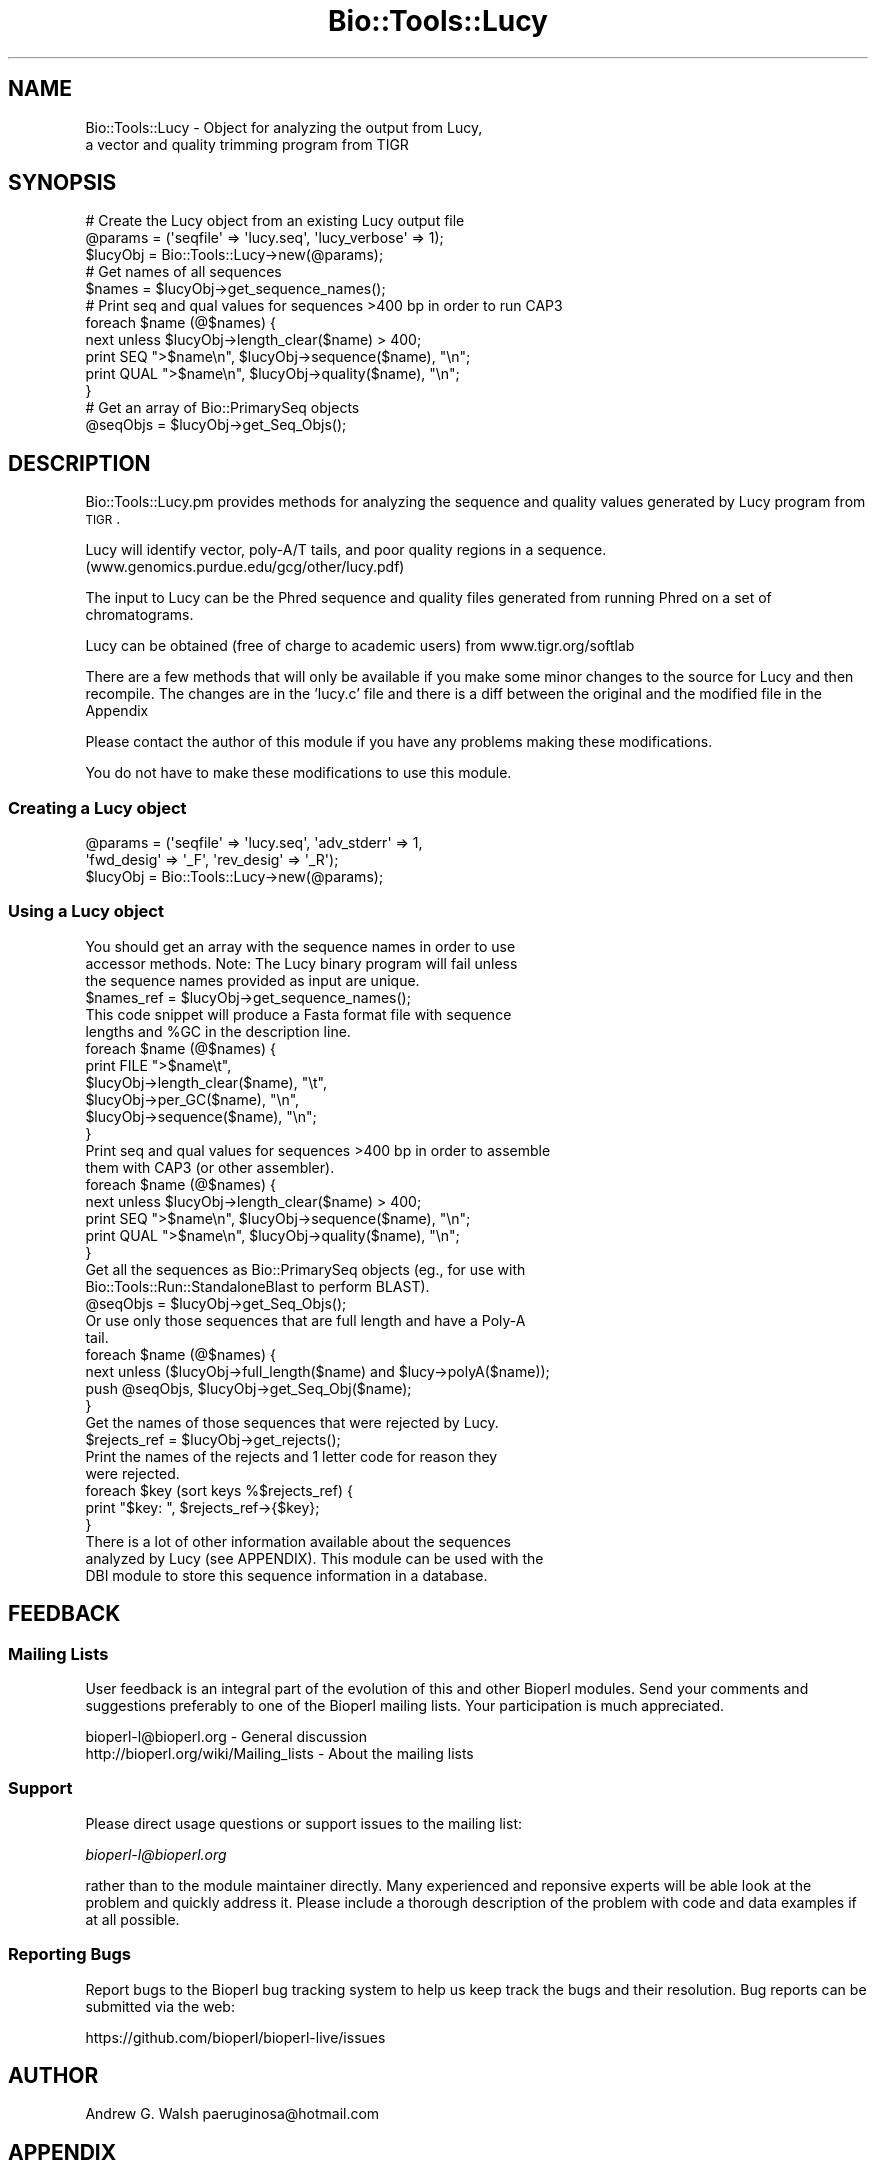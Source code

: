.\" Automatically generated by Pod::Man 2.22 (Pod::Simple 3.13)
.\"
.\" Standard preamble:
.\" ========================================================================
.de Sp \" Vertical space (when we can't use .PP)
.if t .sp .5v
.if n .sp
..
.de Vb \" Begin verbatim text
.ft CW
.nf
.ne \\$1
..
.de Ve \" End verbatim text
.ft R
.fi
..
.\" Set up some character translations and predefined strings.  \*(-- will
.\" give an unbreakable dash, \*(PI will give pi, \*(L" will give a left
.\" double quote, and \*(R" will give a right double quote.  \*(C+ will
.\" give a nicer C++.  Capital omega is used to do unbreakable dashes and
.\" therefore won't be available.  \*(C` and \*(C' expand to `' in nroff,
.\" nothing in troff, for use with C<>.
.tr \(*W-
.ds C+ C\v'-.1v'\h'-1p'\s-2+\h'-1p'+\s0\v'.1v'\h'-1p'
.ie n \{\
.    ds -- \(*W-
.    ds PI pi
.    if (\n(.H=4u)&(1m=24u) .ds -- \(*W\h'-12u'\(*W\h'-12u'-\" diablo 10 pitch
.    if (\n(.H=4u)&(1m=20u) .ds -- \(*W\h'-12u'\(*W\h'-8u'-\"  diablo 12 pitch
.    ds L" ""
.    ds R" ""
.    ds C` ""
.    ds C' ""
'br\}
.el\{\
.    ds -- \|\(em\|
.    ds PI \(*p
.    ds L" ``
.    ds R" ''
'br\}
.\"
.\" Escape single quotes in literal strings from groff's Unicode transform.
.ie \n(.g .ds Aq \(aq
.el       .ds Aq '
.\"
.\" If the F register is turned on, we'll generate index entries on stderr for
.\" titles (.TH), headers (.SH), subsections (.SS), items (.Ip), and index
.\" entries marked with X<> in POD.  Of course, you'll have to process the
.\" output yourself in some meaningful fashion.
.ie \nF \{\
.    de IX
.    tm Index:\\$1\t\\n%\t"\\$2"
..
.    nr % 0
.    rr F
.\}
.el \{\
.    de IX
..
.\}
.\"
.\" Accent mark definitions (@(#)ms.acc 1.5 88/02/08 SMI; from UCB 4.2).
.\" Fear.  Run.  Save yourself.  No user-serviceable parts.
.    \" fudge factors for nroff and troff
.if n \{\
.    ds #H 0
.    ds #V .8m
.    ds #F .3m
.    ds #[ \f1
.    ds #] \fP
.\}
.if t \{\
.    ds #H ((1u-(\\\\n(.fu%2u))*.13m)
.    ds #V .6m
.    ds #F 0
.    ds #[ \&
.    ds #] \&
.\}
.    \" simple accents for nroff and troff
.if n \{\
.    ds ' \&
.    ds ` \&
.    ds ^ \&
.    ds , \&
.    ds ~ ~
.    ds /
.\}
.if t \{\
.    ds ' \\k:\h'-(\\n(.wu*8/10-\*(#H)'\'\h"|\\n:u"
.    ds ` \\k:\h'-(\\n(.wu*8/10-\*(#H)'\`\h'|\\n:u'
.    ds ^ \\k:\h'-(\\n(.wu*10/11-\*(#H)'^\h'|\\n:u'
.    ds , \\k:\h'-(\\n(.wu*8/10)',\h'|\\n:u'
.    ds ~ \\k:\h'-(\\n(.wu-\*(#H-.1m)'~\h'|\\n:u'
.    ds / \\k:\h'-(\\n(.wu*8/10-\*(#H)'\z\(sl\h'|\\n:u'
.\}
.    \" troff and (daisy-wheel) nroff accents
.ds : \\k:\h'-(\\n(.wu*8/10-\*(#H+.1m+\*(#F)'\v'-\*(#V'\z.\h'.2m+\*(#F'.\h'|\\n:u'\v'\*(#V'
.ds 8 \h'\*(#H'\(*b\h'-\*(#H'
.ds o \\k:\h'-(\\n(.wu+\w'\(de'u-\*(#H)/2u'\v'-.3n'\*(#[\z\(de\v'.3n'\h'|\\n:u'\*(#]
.ds d- \h'\*(#H'\(pd\h'-\w'~'u'\v'-.25m'\f2\(hy\fP\v'.25m'\h'-\*(#H'
.ds D- D\\k:\h'-\w'D'u'\v'-.11m'\z\(hy\v'.11m'\h'|\\n:u'
.ds th \*(#[\v'.3m'\s+1I\s-1\v'-.3m'\h'-(\w'I'u*2/3)'\s-1o\s+1\*(#]
.ds Th \*(#[\s+2I\s-2\h'-\w'I'u*3/5'\v'-.3m'o\v'.3m'\*(#]
.ds ae a\h'-(\w'a'u*4/10)'e
.ds Ae A\h'-(\w'A'u*4/10)'E
.    \" corrections for vroff
.if v .ds ~ \\k:\h'-(\\n(.wu*9/10-\*(#H)'\s-2\u~\d\s+2\h'|\\n:u'
.if v .ds ^ \\k:\h'-(\\n(.wu*10/11-\*(#H)'\v'-.4m'^\v'.4m'\h'|\\n:u'
.    \" for low resolution devices (crt and lpr)
.if \n(.H>23 .if \n(.V>19 \
\{\
.    ds : e
.    ds 8 ss
.    ds o a
.    ds d- d\h'-1'\(ga
.    ds D- D\h'-1'\(hy
.    ds th \o'bp'
.    ds Th \o'LP'
.    ds ae ae
.    ds Ae AE
.\}
.rm #[ #] #H #V #F C
.\" ========================================================================
.\"
.IX Title "Bio::Tools::Lucy 3"
.TH Bio::Tools::Lucy 3 "2016-05-27" "perl v5.10.1" "User Contributed Perl Documentation"
.\" For nroff, turn off justification.  Always turn off hyphenation; it makes
.\" way too many mistakes in technical documents.
.if n .ad l
.nh
.SH "NAME"
Bio::Tools::Lucy \- Object for analyzing the output from Lucy,
  a vector and quality trimming program from TIGR
.SH "SYNOPSIS"
.IX Header "SYNOPSIS"
.Vb 3
\&  # Create the Lucy object from an existing Lucy output file
\&  @params = (\*(Aqseqfile\*(Aq => \*(Aqlucy.seq\*(Aq, \*(Aqlucy_verbose\*(Aq => 1);
\&  $lucyObj = Bio::Tools::Lucy\->new(@params);
\&
\&  # Get names of all sequences
\&  $names = $lucyObj\->get_sequence_names();
\&
\&  #  Print seq and qual values for sequences >400 bp in order to run CAP3
\&  foreach $name (@$names) {
\&      next unless $lucyObj\->length_clear($name) > 400;
\&      print SEQ ">$name\en", $lucyObj\->sequence($name), "\en";
\&      print QUAL ">$name\en", $lucyObj\->quality($name), "\en";
\&  }
\&
\&  # Get an array of Bio::PrimarySeq objects
\&  @seqObjs = $lucyObj\->get_Seq_Objs();
.Ve
.SH "DESCRIPTION"
.IX Header "DESCRIPTION"
Bio::Tools::Lucy.pm provides methods for analyzing the sequence and
quality values generated by Lucy program from \s-1TIGR\s0.
.PP
Lucy will identify vector, poly\-A/T tails, and poor quality regions in
a sequence.  (www.genomics.purdue.edu/gcg/other/lucy.pdf)
.PP
The input to Lucy can be the Phred sequence and quality files
generated from running Phred on a set of chromatograms.
.PP
Lucy can be obtained (free of charge to academic users) from
www.tigr.org/softlab
.PP
There are a few methods that will only be available if you make some
minor changes to the source for Lucy and then recompile.  The changes
are in the 'lucy.c' file and there is a diff between the original and
the modified file in the Appendix
.PP
Please contact the author of this module if you have any problems
making these modifications.
.PP
You do not have to make these modifications to use this module.
.SS "Creating a Lucy object"
.IX Subsection "Creating a Lucy object"
.Vb 3
\&  @params = (\*(Aqseqfile\*(Aq => \*(Aqlucy.seq\*(Aq, \*(Aqadv_stderr\*(Aq => 1, 
\&             \*(Aqfwd_desig\*(Aq => \*(Aq_F\*(Aq, \*(Aqrev_desig\*(Aq => \*(Aq_R\*(Aq);
\&  $lucyObj = Bio::Tools::Lucy\->new(@params);
.Ve
.SS "Using a Lucy object"
.IX Subsection "Using a Lucy object"
.Vb 3
\&  You should get an array with the sequence names in order to use
\&  accessor methods.  Note: The Lucy binary program will fail unless
\&  the sequence names provided as input are unique.
\&
\&  $names_ref = $lucyObj\->get_sequence_names();
\&
\&  This code snippet will produce a Fasta format file with sequence
\&  lengths and %GC in the description line.
\&
\&  foreach $name (@$names) {
\&      print FILE ">$name\et",
\&                 $lucyObj\->length_clear($name), "\et",
\&                 $lucyObj\->per_GC($name), "\en",
\&                 $lucyObj\->sequence($name), "\en";
\&  }
\&
\&
\&  Print seq and qual values for sequences >400 bp in order to assemble
\&  them with CAP3 (or other assembler).
\&
\&  foreach $name (@$names) {
\&      next unless $lucyObj\->length_clear($name) > 400;
\&      print SEQ ">$name\en", $lucyObj\->sequence($name), "\en";
\&      print QUAL ">$name\en", $lucyObj\->quality($name), "\en";
\&  }
\&
\&  Get all the sequences as Bio::PrimarySeq objects (eg., for use with
\&  Bio::Tools::Run::StandaloneBlast to perform BLAST).
\&
\&  @seqObjs = $lucyObj\->get_Seq_Objs();
\&
\&  Or use only those sequences that are full length and have a Poly\-A
\&  tail.
\&
\&  foreach $name (@$names) {
\&      next unless ($lucyObj\->full_length($name) and $lucy\->polyA($name));
\&      push @seqObjs, $lucyObj\->get_Seq_Obj($name);
\&  }
\&
\&
\&  Get the names of those sequences that were rejected by Lucy.
\&
\&  $rejects_ref = $lucyObj\->get_rejects();
\&
\&  Print the names of the rejects and 1 letter code for reason they
\&  were rejected.
\&
\&  foreach $key (sort keys %$rejects_ref) {
\&      print "$key:  ", $rejects_ref\->{$key};
\&  }
\&
\&  There is a lot of other information available about the sequences
\&  analyzed by Lucy (see APPENDIX).  This module can be used with the
\&  DBI module to store this sequence information in a database.
.Ve
.SH "FEEDBACK"
.IX Header "FEEDBACK"
.SS "Mailing Lists"
.IX Subsection "Mailing Lists"
User feedback is an integral part of the evolution of this and other
Bioperl modules.  Send your comments and suggestions preferably to one
of the Bioperl mailing lists.  Your participation is much appreciated.
.PP
.Vb 2
\&  bioperl\-l@bioperl.org                  \- General discussion
\&  http://bioperl.org/wiki/Mailing_lists  \- About the mailing lists
.Ve
.SS "Support"
.IX Subsection "Support"
Please direct usage questions or support issues to the mailing list:
.PP
\&\fIbioperl\-l@bioperl.org\fR
.PP
rather than to the module maintainer directly. Many experienced and 
reponsive experts will be able look at the problem and quickly 
address it. Please include a thorough description of the problem 
with code and data examples if at all possible.
.SS "Reporting Bugs"
.IX Subsection "Reporting Bugs"
Report bugs to the Bioperl bug tracking system to help us keep track
the bugs and their resolution. Bug reports can be submitted via the web:
.PP
.Vb 1
\&  https://github.com/bioperl/bioperl\-live/issues
.Ve
.SH "AUTHOR"
.IX Header "AUTHOR"
Andrew G. Walsh		paeruginosa@hotmail.com
.SH "APPENDIX"
.IX Header "APPENDIX"
Methods available to Lucy objects are described below.  Please note
that any method beginning with an underscore is considered internal
and should not be called directly.
.SS "new"
.IX Subsection "new"
.Vb 10
\& Title   :  new
\& Usage   :  $lucyObj = Bio::Tools::Lucy\->new(seqfile => lucy.seq, rev_desig => \*(Aq_R\*(Aq, 
\&            fwd_desig => \*(Aq_F\*(Aq)
\& Function:  creates a Lucy object from Lucy analysis files
\& Returns :  reference to Bio::Tools::Lucy object
\& Args    :  seqfile     Fasta sequence file generated by Lucy
\&               qualfile Quality values file generated by Lucy
\&               infofile Info file created when Lucy is run with \-debug 
\&                     \*(Aqinfofile\*(Aq option
\&               stderrfile       Standard error captured from Lucy when Lucy is run 
\&                         with \-info option and STDERR is directed to stderrfile 
\&                         (ie. lucy ... 2> stderrfile).
\&                         Info in this file will include sequences dropped for low 
\&                         quality. If you\*(Aqve modified Lucy source (see adv_stderr below), 
\&                         it will also include info on which sequences were dropped because 
\&                         they were vector, too short, had no insert, and whether a poly\-A 
\&                         tail was found (if Lucy was run with \-cdna option).
\&               lucy_verbose verbosity level (0\-1).  
\&               fwd_desig        The string used to determine whether sequence is a 
\&          forward read.  
\&                         The parser will assume that this match will occus at the 
\&                         end of the sequence name string.
\&               rev_desig        As above, for reverse reads. 
\&               adv_stderr       Can be set to a true value (1).  Will only work if 
\&          you have modified 
\&                         the Lucy source code as outlined in DESCRIPTION and capture 
\&                         the standard error from Lucy.
.Ve
.PP
If you don't provide filenames for qualfile, infofile or stderrfile,
the module will assume that .qual, .info, and .stderr are the file
extensions and search in the same directory as the .seq file for these
files.
.PP
For example, if you create a Lucy object with \f(CW$lucyObj\fR =
Bio::Tools::Lucy\->new(seqfile =>lucy.seq), the module will
find lucy.qual, lucy.info and lucy.stderr.
.PP
You can omit any or all of the quality, info or stderr files, but you
will not be able to use all of the object methods (see method
documentation below).
.SS "_parse"
.IX Subsection "_parse"
.Vb 5
\& Title   :  _parse
\& Usage   :  n/a (internal function)
\& Function:  called by new() to parse Lucy output files
\& Returns :  nothing
\& Args    :  none
.Ve
.SS "get_Seq_Objs"
.IX Subsection "get_Seq_Objs"
.Vb 4
\& Title   :  get_Seq_Objs
\& Usage   :  $lucyObj\->get_Seq_Objs()
\& Function:  returns an array of references to Bio::PrimarySeq objects 
\&            where \-id = \*(Aqsequence name\*(Aq and \-seq = \*(Aqsequence\*(Aq
\&
\& Returns :  array of Bio::PrimarySeq objects
\& Args    :  none
.Ve
.SS "get_Seq_Obj"
.IX Subsection "get_Seq_Obj"
.Vb 6
\& Title   :  get_Seq_Obj
\& Usage   :  $lucyObj\->get_Seq_Obj($seqname)
\& Function:  returns reference to a Bio::PrimarySeq object where \-id = \*(Aqsequence name\*(Aq
\&            and \-seq = \*(Aqsequence\*(Aq
\& Returns :  reference to Bio::PrimarySeq object
\& Args    :  name of a sequence
.Ve
.SS "get_sequence_names"
.IX Subsection "get_sequence_names"
.Vb 7
\& Title   :  get_sequence_names
\& Usage   :  $lucyObj\->get_sequence_names
\& Function:  returns reference to an array of names of the sequences analyzed by Lucy.
\&            These names are required for most of the accessor methods.  
\&            Note: The Lucy binary will fail unless sequence names are unique.
\& Returns :  array reference
\& Args    :  none
.Ve
.SS "sequence"
.IX Subsection "sequence"
.Vb 5
\& Title   :  sequence
\& Usage   :  $lucyObj\->sequence($seqname)
\& Function:  returns the DNA sequence of one of the sequences analyzed by Lucy.
\& Returns :  string
\& Args    :  name of a sequence
.Ve
.SS "quality"
.IX Subsection "quality"
.Vb 6
\& Title   :  quality
\& Usage   :  $lucyObj\->quality($seqname)
\& Function:  returns the quality values of one of the sequences analyzed by Lucy.
\&            This method depends on the user having provided a quality file.
\& Returns :  string
\& Args    :  name of a sequence
.Ve
.SS "avg_quality"
.IX Subsection "avg_quality"
.Vb 5
\& Title   :  avg_quality
\& Usage   :  $lucyObj\->avg_quality($seqname)
\& Function:  returns the average quality value for one of the sequences analyzed by Lucy.
\& Returns :  float
\& Args    :  name of a sequence
.Ve
.SS "direction"
.IX Subsection "direction"
.Vb 8
\& Title   :  direction
\& Usage   :  $lucyObj\->direction($seqname)
\& Function:  returns the direction for one of the sequences analyzed by Lucy
\&            providing that \*(Aqfwd_desig\*(Aq or \*(Aqrev_desig\*(Aq were set when the
\&            Lucy object was created.
\&            Strings returned are: \*(AqF\*(Aq for forward, \*(AqR\*(Aq for reverse.  
\& Returns :  string 
\& Args    :  name of a sequence
.Ve
.SS "length_raw"
.IX Subsection "length_raw"
.Vb 6
\& Title   :  length_raw
\& Usage   :  $lucyObj\->length_raw($seqname)
\& Function:  returns the length of a DNA sequence prior to quality/ vector 
\&            trimming by Lucy.
\& Returns :  integer
\& Args    :  name of a sequence
.Ve
.SS "length_clear"
.IX Subsection "length_clear"
.Vb 6
\& Title   :  length_clear
\& Usage   :  $lucyObj\->length_clear($seqname)
\& Function:  returns the length of a DNA sequence following quality/ vector   
\&            trimming by Lucy.
\& Returns :  integer
\& Args    :  name of a sequence
.Ve
.SS "start_clear"
.IX Subsection "start_clear"
.Vb 6
\& Title   :  start_clear
\& Usage   :  $lucyObj\->start_clear($seqname)
\& Function:  returns the beginning position of good quality, vector free DNA sequence 
\&            determined by Lucy.
\& Returns :  integer
\& Args    :  name of a sequence
.Ve
.SS "end_clear"
.IX Subsection "end_clear"
.Vb 6
\& Title   :  end_clear
\& Usage   :  $lucyObj\->end_clear($seqname)
\& Function:  returns the ending position of good quality, vector free DNA sequence
\&            determined by Lucy.
\& Returns :  integer
\& Args    :  name of a sequence
.Ve
.SS "per_GC"
.IX Subsection "per_GC"
.Vb 6
\& Title   :  per_GC
\& Usage   :  $lucyObj\->per_GC($seqname)
\& Function:  returns the percente of the good quality, vector free DNA sequence
\&            determined by Lucy.
\& Returns :  float
\& Args    :  name of a sequence
.Ve
.SS "full_length"
.IX Subsection "full_length"
.Vb 8
\& Title   :  full_length
\& Usage   :  $lucyObj\->full_length($seqname)
\& Function:  returns the truth value for whether or not the sequence read was
\&            full length (ie. vector present on both ends of read).  This method
\&            depends on the user having provided the \*(Aqinfo\*(Aq file (Lucy must be
\&            run with the \-debug \*(Aqinfo_filename\*(Aq option to get this file).
\& Returns :  boolean 
\& Args    :  name of a sequence
.Ve
.SS "polyA"
.IX Subsection "polyA"
.Vb 9
\& Title   :  polyA
\& Usage   :  $lucyObj\->polyA($seqname)
\& Function:  returns the truth value for whether or not a poly\-A tail was detected
\&            and clipped by Lucy.  This method depends on the user having modified
\&            the source for Lucy as outlined in DESCRIPTION and invoking Lucy with
\&            the \-cdna option and saving the standard error.
\&            Note, the final sequence will not show the poly\-A/T region.
\& Returns :  boolean
\& Args    :  name of a sequence
.Ve
.SS "get_rejects"
.IX Subsection "get_rejects"
.Vb 10
\& Title   :  get_rejects
\& Usage   :  $lucyObj\->get_rejects()
\& Function:  returns a hash containing names of rejects and a 1 letter code for the 
\&            reason Lucy rejected the sequence.
\&            Q\- rejected because of low quality values
\&            S\- sequence was short
\&            V\- sequence was vector 
\&            E\- sequence was empty
\&            P\- poly\-A/T trimming caused sequence to be too short
\&            In order to get the rejects, you must provide a file with the standard
\&            error from Lucy.  You will only get the quality category rejects unless
\&            you have modified the source and recompiled Lucy as outlined in DESCRIPTION.
\& Returns :  hash reference
\& Args    :  none
.Ve
.SS "Diff for Lucy source code"
.IX Subsection "Diff for Lucy source code"
.Vb 10
\&  352a353,354
\&  >       /* AGW added next line */
\&  >       fprintf(stderr, "Empty: %s\en", seqs[i].name);
\&  639a642,643
\&  >         /* AGW added next line */
\&  >         fprintf(stderr, "Short/ no insert: %s\en", seqs[i].name);
\&  678c682,686
\&  <     if (left) seqs[i].left+=left;
\&  \-\-\-
\&  >     if (left) {
\&  >       seqs[i].left+=left;
\&  >       /*  AGW added next line */
\&  >       fprintf(stderr, "%s has PolyA (left).\en", seqs[i].name);
\&  >     }
\&  681c689,693
\&  <     if (right) seqs[i].right\-=right;
\&  \-\-\-
\&  >     if (right) {
\&  >       seqs[i].right\-=right;
\&  >       /* AGW added next line */
\&  >       fprintf(stderr, "%s has PolyA (right).\en", seqs[i].name);
\&  >     }
\&  682a695,696
\&  >       /* AGW added next line */
\&  >       fprintf(stderr, "Dropped PolyA: %s\en", seqs[i].name); 
\&  734a749,750
\&  >       /* AGW added next line */
\&  >       fprintf(stderr, "Vector: %s\en", seqs[i].name);
.Ve
.SS "This patch is to be applied to lucy.c from the lucy\-1.19p release"
.IX Subsection "This patch is to be applied to lucy.c from the lucy-1.19p release"
.Vb 10
\& 277a278,279
\& >       /* AGW added next line */
\& >       fprintf(stderr, "Short/ no insert: %s\en", seqs[i].name);
\& 588c590,592
\& <     if ((seqs[i].len=bases)<=0)
\& \-\-\-
\& >     if ((seqs[i].len=bases)<=0) {
\& >       /* AGW added next line */
\& >       fprintf(stderr, "Empty: %s\en", seqs[i].name);
\& 589a594
\& >     }
\& 893c898,902
\& <       if (left) seqs[i].left+=left;
\& \-\-\-
\& >       if (left) {
\& >         seqs[i].left+=left;
\& >         /*  AGW added next line */
\& >         fprintf(stderr, "%s has PolyA (left).\en", seqs[i].name);
\& >       }
\& 896c905,909
\& <       if (right) seqs[i].right\-=right;
\& \-\-\-
\& >       if (right) {
\& >         seqs[i].right\-=right;
\& >         /*  AGW added next line */
\& >         fprintf(stderr, "%s has PolyA (right).\en", seqs[i].name);
\& >         }
\& 898a912,913
\& >         /* AGW added next line */
\& >         fprintf(stderr, "Dropped PolyA: %s\en", seqs[i].name);
\& 949a965,966
\& >         /* AGW added next line */
\& >           fprintf(stderr, "Vector: %s\en", seqs[i].name);
.Ve
